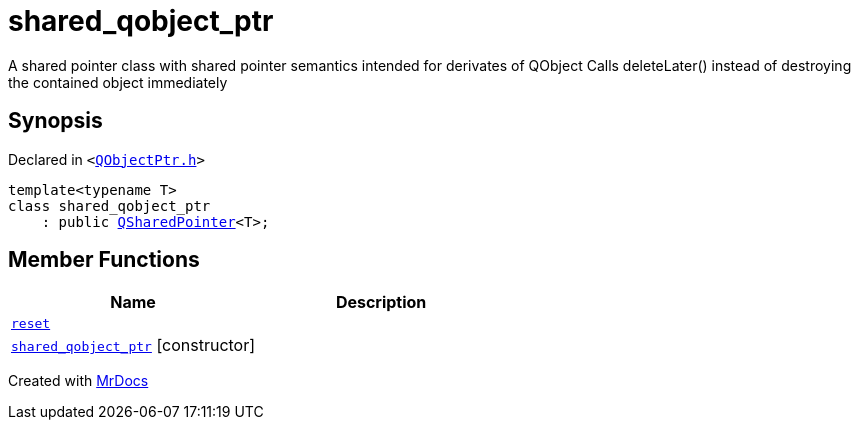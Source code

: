 [#shared_qobject_ptr]
= shared&lowbar;qobject&lowbar;ptr
:relfileprefix: 
:mrdocs:


A shared pointer class with shared pointer semantics intended for derivates of QObject
Calls deleteLater() instead of destroying the contained object immediately



== Synopsis

Declared in `&lt;https://github.com/PrismLauncher/PrismLauncher/blob/develop/QObjectPtr.h#L20[QObjectPtr&period;h]&gt;`

[source,cpp,subs="verbatim,replacements,macros,-callouts"]
----
template&lt;typename T&gt;
class shared&lowbar;qobject&lowbar;ptr
    : public xref:QSharedPointer.adoc[QSharedPointer]&lt;T&gt;;
----

== Member Functions
[cols=2]
|===
| Name | Description 

| xref:shared_qobject_ptr/reset.adoc[`reset`] 
| 
| xref:shared_qobject_ptr/2constructor.adoc[`shared&lowbar;qobject&lowbar;ptr`]         [.small]#[constructor]#
| 
|===





[.small]#Created with https://www.mrdocs.com[MrDocs]#

